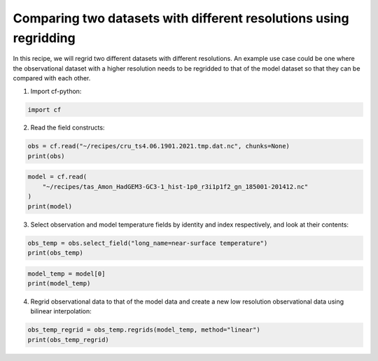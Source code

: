 
.. DO NOT EDIT.
.. THIS FILE WAS AUTOMATICALLY GENERATED BY SPHINX-GALLERY.
.. TO MAKE CHANGES, EDIT THE SOURCE PYTHON FILE:
.. "recipes/plot_4_recipe.py"
.. LINE NUMBERS ARE GIVEN BELOW.

.. only:: html

    .. note::
        :class: sphx-glr-download-link-note

        Click :ref:`here <sphx_glr_download_recipes_plot_4_recipe.py>`
        to download the full example code

.. rst-class:: sphx-glr-example-title

.. _sphx_glr_recipes_plot_4_recipe.py:


Comparing two datasets with different resolutions using regridding
====================

In this recipe, we will regrid two different datasets with different resolutions. An example use case could be one where the observational dataset with a higher resolution needs to be regridded to that of the model dataset so that they can be compared with each other.

.. GENERATED FROM PYTHON SOURCE LINES 9-10

1. Import cf-python:

.. GENERATED FROM PYTHON SOURCE LINES 10-13

.. code-block:: python


    import cf








.. GENERATED FROM PYTHON SOURCE LINES 14-15

2. Read the field constructs:

.. GENERATED FROM PYTHON SOURCE LINES 15-19

.. code-block:: python


    obs = cf.read("~/recipes/cru_ts4.06.1901.2021.tmp.dat.nc", chunks=None)
    print(obs)





.. rst-class:: sphx-glr-script-out

 .. code-block:: none

    [<CF Field: ncvar%stn(long_name=time(1452), long_name=latitude(360), long_name=longitude(720))>,
     <CF Field: long_name=near-surface temperature(long_name=time(1452), long_name=latitude(360), long_name=longitude(720)) degrees Celsius>]




.. GENERATED FROM PYTHON SOURCE LINES 20-26

.. code-block:: python


    model = cf.read(
        "~/recipes/tas_Amon_HadGEM3-GC3-1_hist-1p0_r3i1p1f2_gn_185001-201412.nc"
    )
    print(model)





.. rst-class:: sphx-glr-script-out

 .. code-block:: none

    [<CF Field: air_temperature(time(1980), latitude(144), longitude(192)) K>]




.. GENERATED FROM PYTHON SOURCE LINES 27-28

3. Select observation and model temperature fields by identity and index respectively, and look at their contents:

.. GENERATED FROM PYTHON SOURCE LINES 28-32

.. code-block:: python


    obs_temp = obs.select_field("long_name=near-surface temperature")
    print(obs_temp)





.. rst-class:: sphx-glr-script-out

 .. code-block:: none

    /home/david/miniconda3/lib/python3.10/site-packages/numpy/ma/core.py:467: RuntimeWarning: invalid value encountered in cast
      fill_value = np.array(fill_value, copy=False, dtype=ndtype)
    Field: long_name=near-surface temperature (ncvar%tmp)
    -----------------------------------------------------
    Data            : long_name=near-surface temperature(long_name=time(1452), long_name=latitude(360), long_name=longitude(720)) degrees Celsius
    Dimension coords: long_name=time(1452) = [1901-01-16 00:00:00, ..., 2021-12-16 00:00:00] gregorian
                    : long_name=latitude(360) = [-89.75, ..., 89.75] degrees_north
                    : long_name=longitude(720) = [-179.75, ..., 179.75] degrees_east




.. GENERATED FROM PYTHON SOURCE LINES 33-37

.. code-block:: python


    model_temp = model[0]
    print(model_temp)





.. rst-class:: sphx-glr-script-out

 .. code-block:: none

    /home/david/miniconda3/lib/python3.10/site-packages/numpy/ma/core.py:467: RuntimeWarning: invalid value encountered in cast
      fill_value = np.array(fill_value, copy=False, dtype=ndtype)
    Field: air_temperature (ncvar%tas)
    ----------------------------------
    Data            : air_temperature(time(1980), latitude(144), longitude(192)) K
    Cell methods    : time(1980): mean (interval: 1 hour)
    Dimension coords: time(1980) = [1850-01-16 00:00:00, ..., 2014-12-16 00:00:00] 360_day
                    : latitude(144) = [-89.375, ..., 89.375] degrees_north
                    : longitude(192) = [0.9375, ..., 359.0625] degrees_east
                    : height(1) = [1.5] m
    Coord references: grid_mapping_name:latitude_longitude




.. GENERATED FROM PYTHON SOURCE LINES 38-39

4. Regrid observational data to that of the model data and create a new low resolution observational data using bilinear interpolation:

.. GENERATED FROM PYTHON SOURCE LINES 39-41

.. code-block:: python

    obs_temp_regrid = obs_temp.regrids(model_temp, method="linear")
    print(obs_temp_regrid)




.. rst-class:: sphx-glr-script-out

 .. code-block:: none

    /home/david/miniconda3/lib/python3.10/site-packages/numpy/ma/core.py:467: RuntimeWarning: invalid value encountered in cast
      fill_value = np.array(fill_value, copy=False, dtype=ndtype)
    Field: long_name=near-surface temperature (ncvar%tmp)
    -----------------------------------------------------
    Data            : long_name=near-surface temperature(long_name=time(1452), latitude(144), longitude(192)) degrees Celsius
    Dimension coords: long_name=time(1452) = [1901-01-16 00:00:00, ..., 2021-12-16 00:00:00] gregorian
                    : latitude(144) = [-89.375, ..., 89.375] degrees_north
                    : longitude(192) = [0.9375, ..., 359.0625] degrees_east
    Coord references: grid_mapping_name:latitude_longitude





.. rst-class:: sphx-glr-timing

   **Total running time of the script:** ( 0 minutes  3.979 seconds)


.. _sphx_glr_download_recipes_plot_4_recipe.py:

.. only:: html

  .. container:: sphx-glr-footer sphx-glr-footer-example


    .. container:: sphx-glr-download sphx-glr-download-python

      :download:`Download Python source code: plot_4_recipe.py <plot_4_recipe.py>`

    .. container:: sphx-glr-download sphx-glr-download-jupyter

      :download:`Download Jupyter notebook: plot_4_recipe.ipynb <plot_4_recipe.ipynb>`


.. only:: html

 .. rst-class:: sphx-glr-signature

    `Gallery generated by Sphinx-Gallery <https://sphinx-gallery.github.io>`_
